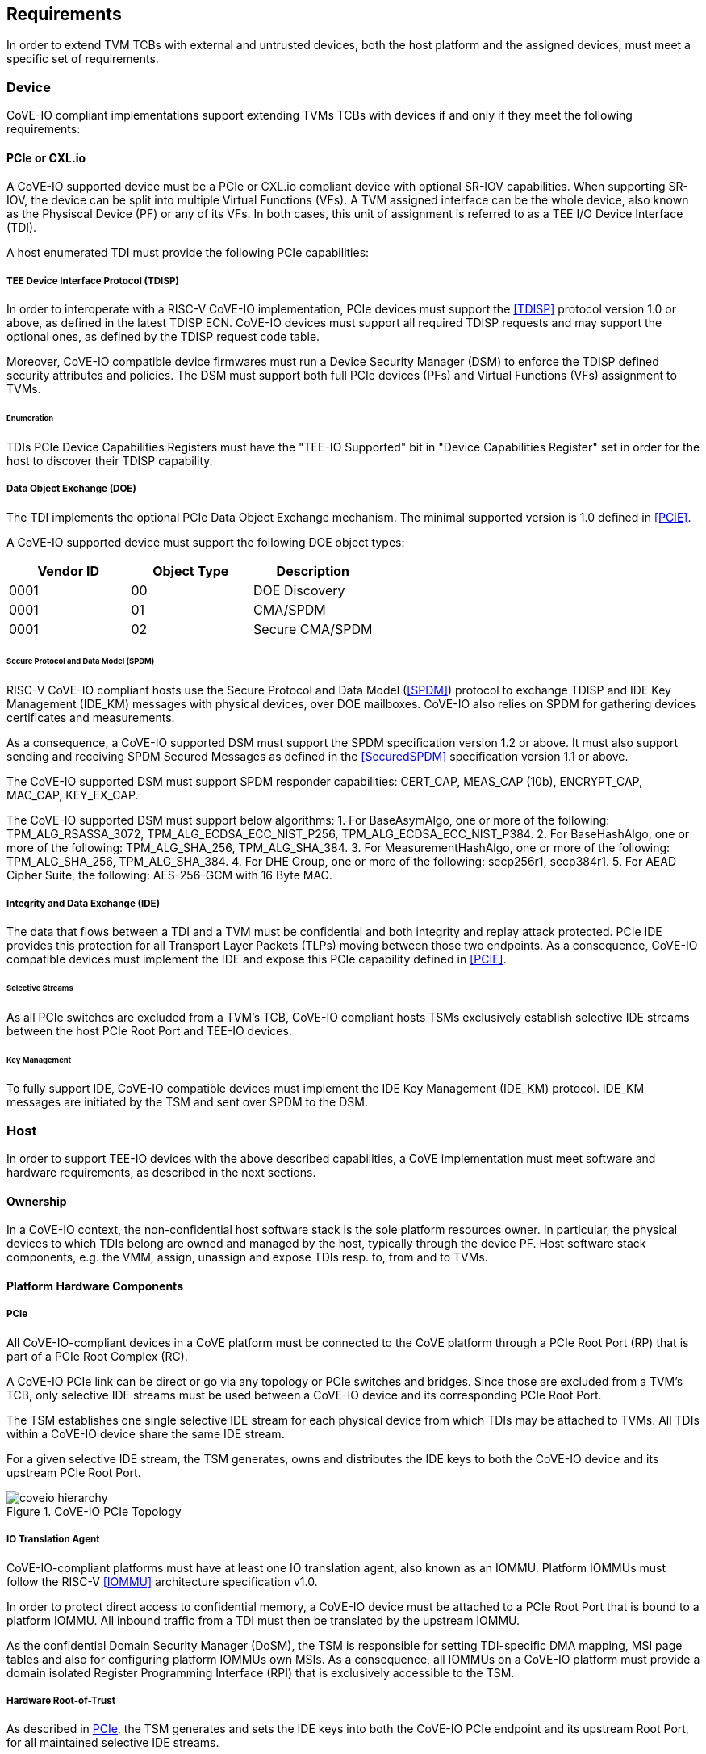 [[requirements]]
== Requirements

In order to extend TVM TCBs with external and untrusted devices, both the host
platform and the assigned devices, must meet a specific set of requirements.

=== Device

CoVE-IO compliant implementations support extending TVMs TCBs with devices if
and only if they meet the following requirements:

==== PCIe or CXL.io

A CoVE-IO supported device must be a PCIe or CXL.io compliant device with
optional SR-IOV capabilities. When supporting SR-IOV, the device can be split
into multiple Virtual Functions (VFs). A TVM assigned interface can be the whole
device, also known as the Physiscal Device (PF) or any of its VFs. In both
cases, this unit of assignment is referred to as a TEE I/O Device Interface
(TDI).

A host enumerated TDI must provide the following PCIe capabilities:

===== TEE Device Interface Protocol (TDISP)

In order to interoperate with a RISC-V CoVE-IO implementation, PCIe devices must
support the <<TDISP>> protocol version 1.0 or above, as defined in the latest
TDISP ECN. CoVE-IO devices must support all required TDISP requests and may
support the optional ones, as defined by the TDISP request code table.

Moreover, CoVE-IO compatible device firmwares must run a Device Security Manager
(DSM) to enforce the TDISP defined security attributes and policies.
The DSM must support both full PCIe devices (PFs) and Virtual Functions (VFs)
assignment to TVMs.

====== Enumeration

TDIs PCIe Device Capabilities Registers must have the "TEE-IO Supported" bit in
"Device Capabilities Register" set in order for the host to discover their TDISP
capability.

===== Data Object Exchange (DOE)

The TDI implements the optional PCIe Data Object Exchange mechanism. The minimal
supported version is 1.0 defined in <<PCIE>>.

A CoVE-IO supported device must support the following DOE object types:

|===
| Vendor ID | Object Type | Description

| 0001 | 00 | DOE Discovery
| 0001 | 01 | CMA/SPDM
| 0001 | 02 | Secure CMA/SPDM
|===

====== Secure Protocol and Data Model (SPDM)

RISC-V CoVE-IO compliant hosts use the Secure Protocol and Data Model (<<SPDM>>)
protocol to exchange TDISP and IDE Key Management (IDE_KM) messages with
physical devices, over DOE mailboxes. CoVE-IO also relies on SPDM for
gathering devices certificates and measurements.

As a consequence, a CoVE-IO supported DSM must support the SPDM specification
version 1.2 or above. It must also support sending and receiving SPDM Secured
Messages as defined in the <<SecuredSPDM>> specification version 1.1 or above.

The CoVE-IO supported DSM must support SPDM responder capabilities: CERT_CAP,
MEAS_CAP (10b), ENCRYPT_CAP, MAC_CAP, KEY_EX_CAP.

The CoVE-IO supported DSM must support below algorithms:
1. For BaseAsymAlgo, one or more of the following: TPM_ALG_RSASSA_3072,
   TPM_ALG_ECDSA_ECC_NIST_P256, TPM_ALG_ECDSA_ECC_NIST_P384.
2. For BaseHashAlgo, one or more of the following: TPM_ALG_SHA_256, TPM_ALG_SHA_384.
3. For MeasurementHashAlgo, one or more of the following: TPM_ALG_SHA_256, TPM_ALG_SHA_384.
4. For DHE Group, one or more of the following: secp256r1, secp384r1.
5. For AEAD Cipher Suite, the following: AES-256-GCM with 16 Byte MAC.

===== Integrity and Data Exchange (IDE)

The data that flows between a TDI and a TVM must be confidential and both
integrity and replay attack protected. PCIe IDE provides this protection for all
Transport Layer Packets (TLPs) moving between those two endpoints. As a
consequence, CoVE-IO compatible devices must implement the IDE and expose this PCIe
capability defined in <<PCIE>>.

====== Selective Streams

As all PCIe switches are excluded from a TVM's TCB, CoVE-IO compliant hosts
TSMs exclusively establish selective IDE streams between the host PCIe Root Port
and TEE-IO devices.

====== Key Management

To fully support IDE, CoVE-IO compatible devices must implement the IDE Key
Management (IDE_KM) protocol. IDE_KM messages are initiated by the TSM and sent
over SPDM to the DSM.

=== Host

In order to support TEE-IO devices with the above described capabilities, a
CoVE implementation must meet software and hardware requirements, as described
in the next sections.

==== Ownership

In a CoVE-IO context, the non-confidential host software stack is the sole
platform resources owner. In particular, the physical devices to which TDIs
belong are owned and managed by the host, typically through the device PF.
Host software stack components, e.g. the VMM, assign, unassign and expose
TDIs resp. to, from and to TVMs.

==== Platform Hardware Components

===== PCIe

All CoVE-IO-compliant devices in a CoVE platform must be connected to the CoVE
platform through a PCIe Root Port (RP) that is part of a PCIe Root Complex (RC).

A CoVE-IO PCIe link can be direct or go via any topology or PCIe switches and
bridges. Since those are excluded from a TVM's TCB, only selective IDE streams
must be used between a CoVE-IO device and its corresponding PCIe Root Port.

The TSM establishes one single selective IDE stream for each physical device
from which TDIs may be attached to TVMs. All TDIs within a CoVE-IO device share
the same IDE stream.

For a given selective IDE stream, the TSM generates, owns and distributes the
IDE keys to both the CoVE-IO device and its upstream PCIe Root Port.

[[coveio_hierarchy]]
.CoVE-IO PCIe Topology
image::coveio_hierarchy.svg[align="center"]


===== IO Translation Agent

CoVE-IO-compliant platforms must have at least one IO translation agent, also
known as an IOMMU. Platform IOMMUs must follow the RISC-V <<IOMMU>> architecture
specification v1.0.

In order to protect direct access to confidential memory, a CoVE-IO device must
be attached to a PCIe Root Port that is bound to a platform IOMMU. All inbound
traffic from a TDI must then be translated by the upstream IOMMU.

As the confidential Domain Security Manager (DoSM), the TSM is responsible for
setting TDI-specific DMA mapping, MSI page tables and also for configuring
platform IOMMUs own MSIs. As a consequence, all IOMMUs on a CoVE-IO platform
must provide a domain isolated Register Programming Interface (RPI) that is
exclusively accessible to the TSM.

===== Hardware Root-of-Trust

As described in <<PCIe>>, the TSM generates and sets the IDE keys into both the
CoVE-IO PCIe endpoint and its upstream Root Port, for all maintained selective
IDE streams.

When setting IDE keys into a CoVE-IO device, the TSM relies on the DSM IDE Key
Management (`IDE_KM`) support, and its ability to receive IDE_KM messages over a
Secured SPDM session. However, there are no architecturally-defined PCIe
protocol for managing Root Port IDE keys.

Instead of adding multiple vendor-specific `IDE_KM` implementations to the TSM,
the TSM relies on the platform hardware Root-of-Trust (HROT) to implement the
`IDE_KM` protocol and abstract the platform specific PCIe RP implementation away
from the TSM. The TSM establishes a Secured SPDM session with the HROT over a
host accessible DOE mailbox, and then sets platform RP IDE keys over that
session.

[[IDE_KM_RPT]]
.PCIe Root Port IDE Key Management through Hardware Root-of-Trust
image::rp_rot_idekm.svg[align="center"]

As a consequence, a CoVE-IO-compliant platform must have at least one PCIe
accessible HROT, with the following requirements:

1. The HROT must support the DOE mechanism
2. The HROT must support Secured SPDM sessions
3. The HROT must support the IDE Key Management protocol

===== CoVE-IO Manifest

The TSM must be provisioned with a trusted piece of data describing the required
CoVE-IO platform components. The hardware Root-of-Trust provides the TSM with a
CoVE-IO manifest containing the following pieces of information:

Trust anchor:: A list of root certificates that the TSM uses to verify DSM
certificates received through SPDM.

IOMMUs:: For each IOMMU present in the platform:
* The IOMMU RPI MMIO base address. This is used as the IOMMU identifier.

PCIe Root Ports:: For each PCIe Root Ports present in the platform:
* A PCIe Segment:Bus:Device:Function identifier.
* The IOMMU identifier the RP is bound to.
* The list of all MMIO ranges routed throught that RP.
* The RP ECAM base address.
* All downstream PCIe Endpoints linked to that RP, identified by their PCIe RID
(i.e. the device PCIe Bus:Device:Function triplet).

TODO: More precise CoVE-IO manifest format.

==== Software

===== Host

To support extending TVMs with CoVE-IO devices, the untrusted domain software
stack must:

* Implement the <<CoVE>> Host Extension (`COVH`).
* Support the RISC-V <<IOMMU>> programming interface with an IOMMU driver.
* Implement the CoVE-IO host ABI, as described in Chapter 8 of this document.

===== TSM

The trusted Domain Security Manager, i.e. the TSM, is the trusted intermediary
between the untrusted domain and the TVM. To allow for securely assigning TDIs
into TVMs, it must:

* Support the <<CoVE>> Host Extension (`COVH`).
* Implement the <<CoVE>> Guest Extension (`COVH` and `COVG`).
* Support the RISC-V <<IOMMU>> programming interface with an IOMMU driver.
* Support the CoVE-IO host ABI, as described in Chapter 8 of this document:
  ** Implement the SPDM requester protocol and flows.
  ** Implement the TDISP requester protocol and flows.
  ** Implement the PCIe IDE Key Management protocol.
* Implement the CoVE-IO guest ABI, as described in Chapter 8 of this document.

=== Guest

A TVM guest must verify and explictly accept any TDI into their TCBs. The TSM
prevents both TDIs from directly accessing the TVM confidential memory and the
TVM from doing memory mapped I/O with TDIs, unless the TVM guest accepts the
TDI.

By implementing the CoVE-IO guest ABI, the TSM allows for a TVM guest to verify
the trustworthiness of an assigned TDI. The TVM also uses the same ABI to notify
the TSM about its TDI acceptance decision.

The TDI verification process from the TVM guest not only requires support from
the TSM through the CoVE-IO guest ABI but may also include running local or
remote attestation of the physical device the assigned TDI belongs to.
In order to minimize the TVM guest software stack changes needed to support the
CoVE-IO TDI verification, attestation and acceptance flows, the CoVE-IO guest
must run a Trusted Device Manager (TDM) as a separate TVM guest process.
Although the TDM can be architectured in a TEE-agnostic fashion, it must support
the CoVE-IO guest ABI.
